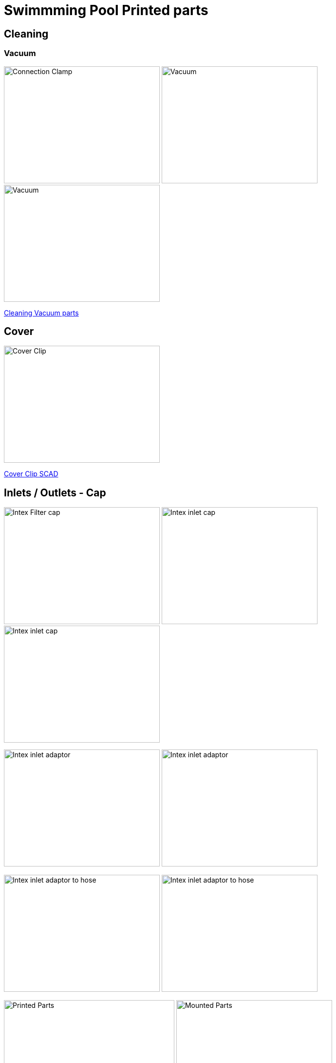 
= Swimmming Pool Printed parts

== Cleaning

=== Vacuum

image:{rootdir}/models/swimming-pool-intex/cleaning-vacuum/intex-stand-connection-clamp.png[Connection Clamp, 320, 240] image:{rootdir}/models/swimming-pool-intex/cleaning-vacuum/cleaning-vacuum.png[Vacuum, 320, 240] image:{rootdir}/models/swimming-pool-intex/cleaning-vacuum/cleaning-vacuum-square.png[Vacuum, 320, 240]

link:{giturl}/models/swimming-pool-intex/cleaning-vacuum/cleaning-vacuum-parts.scad[Cleaning Vacuum parts]

== Cover

image:{rootdir}/models/swimming-pool-intex/cover-clip/cover-clip.png[Cover Clip, 320, 240]

link:{giturl}/models/swimming-pool-intex/cover-clip/cover-clip.scad[Cover Clip SCAD]

== Inlets / Outlets - Cap

image:{rootdir}/models/swimming-pool-intex/intex-inlets-outlets/intex-inlets-outlets-filter-cap.png[Intex Filter cap, 320,240] image:{rootdir}/models/swimming-pool-intex/intex-inlets-outlets/intex-inlet-cap-bottom.png[Intex inlet cap, 320,240] image:{rootdir}/models/swimming-pool-intex/intex-inlets-outlets/intex-inlet-cap-top.png[Intex inlet cap, 320,240]

image:{rootdir}/models/swimming-pool-intex/intex-inlets-outlets/intex-inlet-adaptor-bottom.png[Intex inlet adaptor, 320,240] image:{rootdir}/models/swimming-pool-intex/intex-inlets-outlets/intex-inlet-adaptor-top.png[Intex inlet adaptor, 320,240]

image:{rootdir}/models/swimming-pool-intex/intex-inlets-outlets/intex-inlet-adaptor-hose-plug-bottom.png[Intex inlet adaptor to hose, 320,240] image:{rootdir}/models/swimming-pool-intex/intex-inlets-outlets/intex-inlet-adaptor-hose-plug-top.png[Intex inlet adaptor to hose, 320,240]

image:{rootdir}/models/swimming-pool-intex/intex-inlets-outlets/intex-inlet-parts-hose.jpg[Printed Parts, 350,240] image:{rootdir}/models/swimming-pool-intex/intex-inlets-outlets/intex-inlet-adaptor-hose.jpg[Mounted Parts, 320,240]

image:{rootdir}/models/swimming-pool-intex/intex-inlets-outlets/intex-outlet-adaptor-65.png[Intex Outlet with angle 65, 320,240] image:{rootdir}/models/swimming-pool-intex/intex-inlets-outlets/intex-outlet-adaptor-90.png[Intex Outlet with angle 90, 320,240] image:{rootdir}/models/swimming-pool-intex/intex-inlets-outlets//intex-inlet-plug-38mm.png[Intex Inlet/Outlet 38mm plug, 320,240]

link:{giturl}/models/swimming-pool-intex/intex-inlets-outlets/intex-inlets-outlets.scad[Intex inlets/outlets]

== Resources

Here are few ressources which inspired for above designs:

* Adopted:
** link:https://www.thingiverse.com/thing:14028[Water Hose Connector]

* Ideas to adapt/fix:
** link:https://www.thingiverse.com/thing:3693994[Filter Idea (no scad)]
** Inlets (vacuum)
*** link:https://www.thingiverse.com/thing:1649784[Vacuum cleaner (scad tested)]
*** link:https://www.thingiverse.com/thing:380387[Vacuum cleaner (scad)]
*** link:https://www.thingiverse.com/thing:25638[Vacuum cleaner (scad)]
*** link:https://www.thingiverse.com/thing:1693957[Inlet cap (scad)]
*** link:https://www.thingiverse.com/thing:1664056[Vacuum cleaner (no scad)]
** outlets
*** link:https://www.thingiverse.com/thing:2430487[Outlet adapter (scad)]
*** link:https://www.thingiverse.com/thing:2425707[Outlet bender (scad)]

* Heating:
** link:https://www.bricozone.be/t/chauffage-solaire-artisanal.40148/[Heating forum]
** link:https://www.azialo.com/53-chauffage-solaire-intex-6941057402031.html[Produit # Tapis solaire]
** link:https://www.youtube.com/watch?v=IkDO8QjJ394[Produit # Tapis solaire]
** link:https://fr.aliexpress.com/item/33060174388.html[Tuyau noir]
** link:https://www.amazon.fr/12m-32mm-flottant-sections-pr%C3%A9form%C3%A9es/dp/B00LA7GJR0[Tuyau noir]
** link:https://www.manomano.fr/p/25m-tuyau-de-bassin-spirale-19-mm-3-4-noir-tuyau-daspiration-koi-bassin-3468245[Tuyau noir]